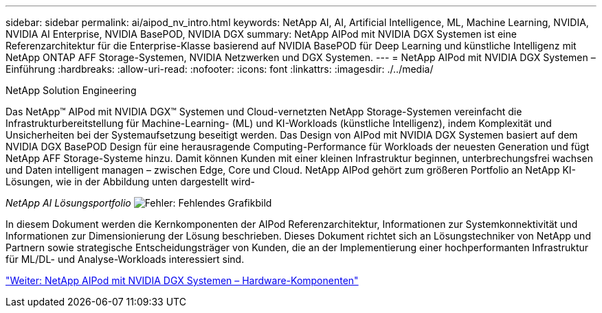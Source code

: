 ---
sidebar: sidebar 
permalink: ai/aipod_nv_intro.html 
keywords: NetApp AI, AI, Artificial Intelligence, ML, Machine Learning, NVIDIA, NVIDIA AI Enterprise, NVIDIA BasePOD, NVIDIA DGX 
summary: NetApp AIPod mit NVIDIA DGX Systemen ist eine Referenzarchitektur für die Enterprise-Klasse basierend auf NVIDIA BasePOD für Deep Learning und künstliche Intelligenz mit NetApp ONTAP AFF Storage-Systemen, NVIDIA Netzwerken und DGX Systemen. 
---
= NetApp AIPod mit NVIDIA DGX Systemen – Einführung
:hardbreaks:
:allow-uri-read: 
:nofooter: 
:icons: font
:linkattrs: 
:imagesdir: ./../media/


NetApp Solution Engineering

Das NetApp&#8482; AIPod mit NVIDIA DGX&#8482; Systemen und Cloud-vernetzten NetApp Storage-Systemen vereinfacht die Infrastrukturbereitstellung für Machine-Learning- (ML) und KI-Workloads (künstliche Intelligenz), indem Komplexität und Unsicherheiten bei der Systemaufsetzung beseitigt werden. Das Design von AIPod mit NVIDIA DGX Systemen basiert auf dem NVIDIA DGX BasePOD Design für eine herausragende Computing-Performance für Workloads der neuesten Generation und fügt NetApp AFF Storage-Systeme hinzu. Damit können Kunden mit einer kleinen Infrastruktur beginnen, unterbrechungsfrei wachsen und Daten intelligent managen – zwischen Edge, Core und Cloud. NetApp AIPod gehört zum größeren Portfolio an NetApp KI-Lösungen, wie in der Abbildung unten dargestellt wird-

_NetApp AI Lösungsportfolio_
image:aipod_nv_portfolio.png["Fehler: Fehlendes Grafikbild"]

In diesem Dokument werden die Kernkomponenten der AIPod Referenzarchitektur, Informationen zur Systemkonnektivität und Informationen zur Dimensionierung der Lösung beschrieben. Dieses Dokument richtet sich an Lösungstechniker von NetApp und Partnern sowie strategische Entscheidungsträger von Kunden, die an der Implementierung einer hochperformanten Infrastruktur für ML/DL- und Analyse-Workloads interessiert sind.

link:aipod_nv_hw_components.html["Weiter: NetApp AIPod mit NVIDIA DGX Systemen – Hardware-Komponenten"]
